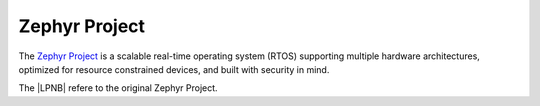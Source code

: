 .. _zephyr:

Zephyr Project
##############

The `Zephyr Project`_ is a scalable real-time operating system (RTOS) supporting
multiple hardware architectures, optimized for resource constrained devices, and
built with security in mind.

The |LPNB| refere to the original Zephyr Project.
